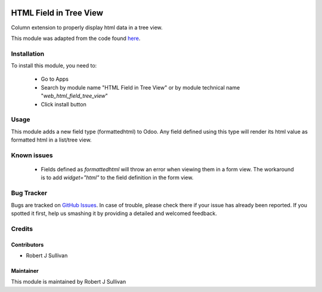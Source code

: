 .. image:: https://img.shields.io/badge/licence-AGPL--3-blue.svg
   :target: http://www.gnu.org/licenses/agpl-3.0-standalone.html
   :alt: License: AGPL-3

=======================
HTML Field in Tree View
=======================

Column extension to properly display html data in a tree view.

This module was adapted from the code found `here
<https://stackoverflow.com/questions/45102334/display-html-in-tree-view-odoo>`_.


Installation
============

To install this module, you need to:

 * Go to Apps
 * Search by module name "HTML Field in Tree View" or
   by module technical name "*web_html_field_tree_view*"
 * Click install button

Usage
=====

This module adds a new field type (formattedhtml) to Odoo. Any field defined
using this type will render its html value as formatted html in a list/tree view.

Known issues
============

 * Fields defined as *formattedhtml* will throw an error when viewing them in a form view. The workaround is to add *widget="html"* to the field definition in the form view.


Bug Tracker
===========

Bugs are tracked on `GitHub Issues
<https://github.com/rsullivan2704/web/issues>`_. In case of trouble, please
check there if your issue has already been reported. If you spotted it first,
help us smashing it by providing a detailed and welcomed feedback.


Credits
=======

Contributors
------------

* Robert J Sullivan

Maintainer
----------

This module is maintained by Robert J Sullivan
